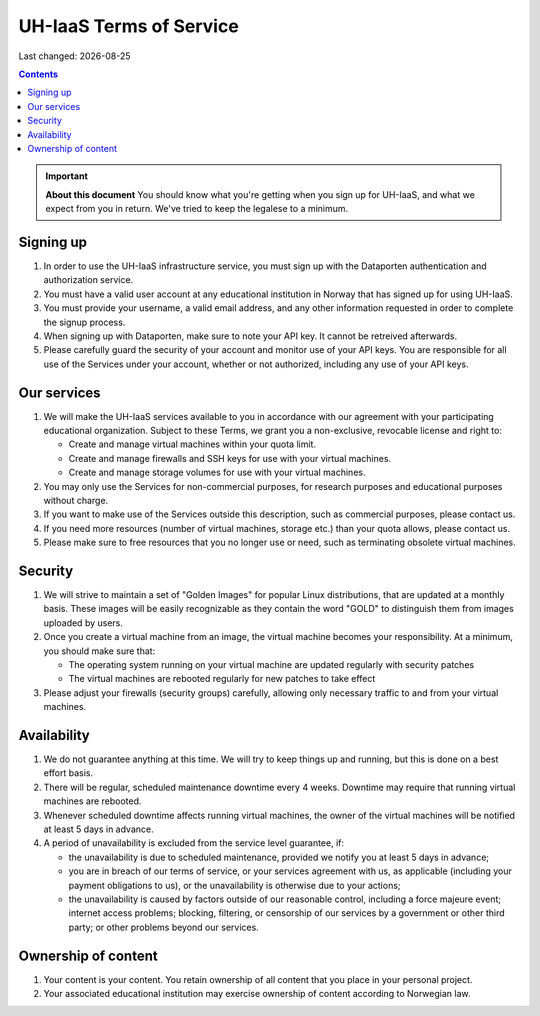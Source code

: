 .. |date| date::

UH-IaaS Terms of Service
========================

Last changed: |date|

.. contents::

.. IMPORTANT:: **About this document**
   You should know what you're getting when you sign up for UH-IaaS,
   and what we expect from you in return. We've tried to keep the
   legalese to a minimum.

Signing up
----------

#. In order to use the UH-IaaS infrastructure service, you must sign
   up with the Dataporten authentication and authorization service.

#. You must have a valid user account at any educational institution
   in Norway that has signed up for using UH-IaaS.

#. You must provide your username, a valid email address, and any
   other information requested in order to complete the signup
   process.

#. When signing up with Dataporten, make sure to note your API key. It
   cannot be retreived afterwards.

#. Please carefully guard the security of your account and monitor use
   of your API keys. You are responsible for all use of the Services
   under your account, whether or not authorized, including any use of
   your API keys.

Our services
------------

.. _Service Level Agreement: sla.html

#. We will make the UH-IaaS services available to you in accordance
   with our agreement with your participating educational
   organization. Subject to these Terms, we grant you a non-exclusive,
   revocable license and right to:

   * Create and manage virtual machines within your quota limit.
   * Create and manage firewalls and SSH keys for use with your
     virtual machines.
   * Create and manage storage volumes for use with your virtual
     machines.

#. You may only use the Services for non-commercial purposes, for
   research purposes and educational purposes without charge.   

#. If you want to make use of the Services outside this description,
   such as commercial purposes, please contact us.

#. If you need more resources (number of virtual machines, storage
   etc.) than your quota allows, please contact us.

#. Please make sure to free resources that you no longer use or need,
   such as terminating obsolete virtual machines.

Security
--------

#. We will strive to maintain a set of "Golden Images" for popular
   Linux distributions, that are updated at a monthly basis. These
   images will be easily recognizable as they contain the word "GOLD"
   to distinguish them from images uploaded by users.

#. Once you create a virtual machine from an image, the virtual
   machine becomes your responsibility. At a minimum, you should make
   sure that:

   * The operating system running on your virtual machine are updated
     regularly with security patches
   * The virtual machines are rebooted regularly for new patches to
     take effect

#. Please adjust your firewalls (security groups) carefully, allowing
   only necessary traffic to and from your virtual machines.

Availability
------------

#. We do not guarantee anything at this time. We will try to keep
   things up and running, but this is done on a best effort basis.

#. There will be regular, scheduled maintenance downtime every 4
   weeks. Downtime may require that running virtual machines are
   rebooted.

#. Whenever scheduled downtime affects running virtual machines, the
   owner of the virtual machines will be notified at least 5 days in
   advance.

#. A period of unavailability is excluded from the service level
   guarantee, if:

   * the unavailability is due to scheduled maintenance, provided we
     notify you at least 5 days in advance;
   * you are in breach of our terms of service, or your services
     agreement with us, as applicable (including your payment
     obligations to us), or the unavailability is otherwise due to
     your actions;
   * the unavailability is caused by factors outside of our reasonable
     control, including a force majeure event; internet access
     problems; blocking, filtering, or censorship of our services by a
     government or other third party; or other problems beyond our
     services.

Ownership of content
--------------------

#. Your content is your content. You retain ownership of all content
   that you place in your personal project.

#. Your associated educational institution may exercise ownership of
   content according to Norwegian law.
